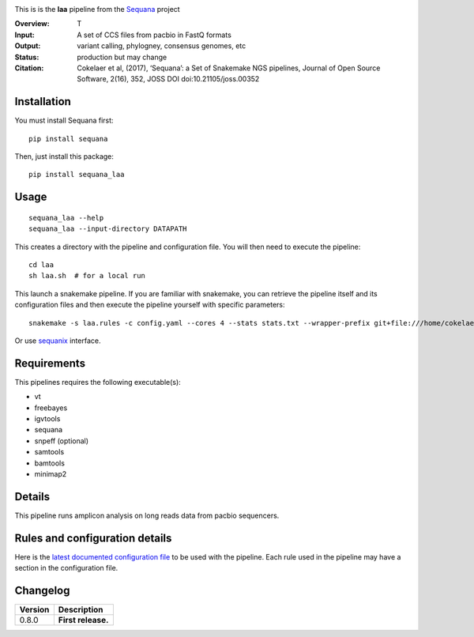 
.. image:: https://badge.fury.io/py/sequana-laa.svg
     :target: https://pypi.python.org/pypi/sequana_laa

.. image:: http://joss.theoj.org/papers/10.21105/joss.00352/status.svg
    :target: http://joss.theoj.org/papers/10.21105/joss.00352
    :alt: JOSS (journal of open source software) DOI

.. image:: https://github.com/sequana/laa/actions/workflows/main.yml/badge.svg
   :target: https://github.com/sequana/laa/actions/workflows    




This is is the **laa** pipeline from the `Sequana <https://sequana.readthedocs.org>`_ project

:Overview: T
:Input: A set of CCS files from pacbio in FastQ formats
:Output: variant calling, phylogney, consensus genomes, etc
:Status: production but may change
:Citation: Cokelaer et al, (2017), ‘Sequana’: a Set of Snakemake NGS pipelines, Journal of Open Source Software, 2(16), 352, JOSS DOI doi:10.21105/joss.00352


Installation
~~~~~~~~~~~~

You must install Sequana first::

    pip install sequana

Then, just install this package::

    pip install sequana_laa


Usage
~~~~~

::

    sequana_laa --help
    sequana_laa --input-directory DATAPATH 

This creates a directory with the pipeline and configuration file. You will then need 
to execute the pipeline::

    cd laa
    sh laa.sh  # for a local run

This launch a snakemake pipeline. If you are familiar with snakemake, you can 
retrieve the pipeline itself and its configuration files and then execute the pipeline yourself with specific parameters::

    snakemake -s laa.rules -c config.yaml --cores 4 --stats stats.txt --wrapper-prefix git+file:///home/cokelaer/Work/github/forked/sequana-wrappers

Or use `sequanix <https://sequana.readthedocs.io/en/master/sequanix.html>`_ interface.

Requirements
~~~~~~~~~~~~

This pipelines requires the following executable(s):

- vt
- freebayes
- igvtools
- sequana
- snpeff (optional)
- samtools
- bamtools
- minimap2

.. image:: https://raw.githubusercontent.com/sequana/laa/main/sequana_pipelines/laa/dag.png


Details
~~~~~~~~~

This pipeline runs amplicon analysis on long reads data from pacbio sequencers. 


Rules and configuration details
~~~~~~~~~~~~~~~~~~~~~~~~~~~~~~~

Here is the `latest documented configuration file <https://raw.githubusercontent.com/sequana/sequana_laa/master/sequana_pipelines/laa/config.yaml>`_
to be used with the pipeline. Each rule used in the pipeline may have a section in the configuration file. 

Changelog
~~~~~~~~~

========= ====================================================================
Version   Description
========= ====================================================================
0.8.0     **First release.**
========= ====================================================================


